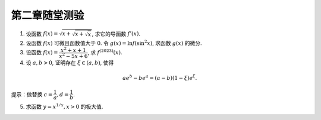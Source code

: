 第二章随堂测验
=======================

1. 设函数 :math:`f(x) = \sqrt{x + \sqrt{x + \sqrt{x}}}`, 求它的导函数 :math:`f'(x)`.

2. 设函数 :math:`f(x)` 可微且函数值大于 :math:`0`. 令 :math:`g(x) = \ln f(\sin^2 x)`, 求函数 :math:`g(x)` 的微分.

3. 设函数 :math:`f(x) = \dfrac{x^2 + x + 1}{x^2 - 5x + 6}`, 求 :math:`f^{(2023)}(x)`.

4. 设 :math:`a, b > 0`, 证明存在 :math:`\xi \in (a, b)`, 使得

.. math::

    a e^b - b e^a = (a - b) (1 - \xi)e^\xi.

提示：做替换 :math:`c = \dfrac{1}{a}, d = \dfrac{1}{b}`.

5. 求函数 :math:`y = x^{1/x}, x > 0` 的极大值.
